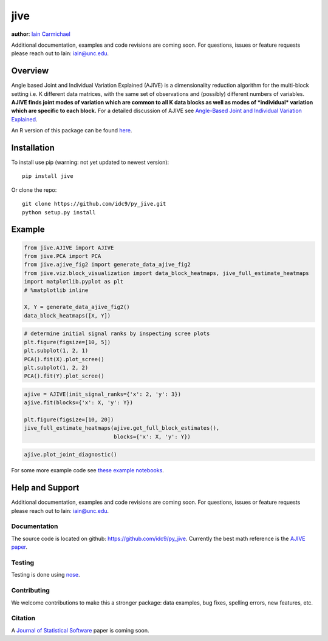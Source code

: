jive
----

**author**: `Iain Carmichael`_

Additional documentation, examples and code revisions are coming soon.
For questions, issues or feature requests please reach out to Iain:
iain@unc.edu.

Overview
========

Angle based Joint and Individual Variation Explained (AJIVE) is a
dimensionality reduction algorithm for the multi-block setting i.e. K
different data matrices, with the same set of observations and
(possibly) different numbers of variables. **AJIVE finds joint modes
of variation which are common to all K data blocks as well as modes of
*individual* variation which are specific to each block.** For a
detailed discussion of AJIVE see `Angle-Based Joint and Individual
Variation Explained`_.

An R version of this package can be found `here`_.

Installation
============
To install use pip (warning: not yet updated to newest version):

::

    pip install jive


Or clone the repo:

::

    git clone https://github.com/idc9/py_jive.git
    python setup.py install

Example
=======

.. code:: python

    from jive.AJIVE import AJIVE
    from jive.PCA import PCA
    from jive.ajive_fig2 import generate_data_ajive_fig2
    from jive.viz.block_visualization import data_block_heatmaps, jive_full_estimate_heatmaps
    import matplotlib.pyplot as plt
    # %matplotlib inline

    X, Y = generate_data_ajive_fig2()
    data_block_heatmaps([X, Y])

.. image:: doc/figures/data_heatmaps.png

.. code:: python

    # determine initial signal ranks by inspecting scree plots
    plt.figure(figsize=[10, 5])
    plt.subplot(1, 2, 1)
    PCA().fit(X).plot_scree()
    plt.subplot(1, 2, 2)
    PCA().fit(Y).plot_scree()

.. image:: doc/figures/scree_plots.png

.. code:: python

    ajive = AJIVE(init_signal_ranks={'x': 2, 'y': 3})
    ajive.fit(blocks={'x': X, 'y': Y})

    plt.figure(figsize=[10, 20])
    jive_full_estimate_heatmaps(ajive.get_full_block_estimates(),
                                blocks={'x': X, 'y': Y})

.. image:: doc/figures/jive_estimate_heatmaps.png

.. code:: python

    ajive.plot_joint_diagnostic()

.. image:: doc/figures/jive_diagnostic.png



For some more example code see `these example notebooks`_.

Help and Support
================

Additional documentation, examples and code revisions are coming soon.
For questions, issues or feature requests please reach out to Iain:
iain@unc.edu.

Documentation
^^^^^^^^^^^^^

The source code is located on github:
`https://github.com/idc9/py\_jive`_. Currently the best math reference
is the `AJIVE paper`_.

Testing
^^^^^^^

Testing is done using `nose`_.

Contributing
^^^^^^^^^^^^

We welcome contributions to make this a stronger package: data examples,
bug fixes, spelling errors, new features, etc.

Citation
^^^^^^^^

A `Journal of Statistical Software`_ paper is coming soon.

.. _Iain Carmichael: https://idc9.github.io/
.. _Angle-Based Joint and Individual Variation Explained: https://arxiv.org/pdf/1704.02060.pdf
.. _here: https://github.com/idc9/r_jive
.. _these example notebooks: doc/example_notebooks/
.. _`https://github.com/idc9/py\_jive`: https://github.com/idc9/r_jive
.. _AJIVE paper: https://arxiv.org/pdf/1704.02060.pdf
.. _nose: http://nose.readthedocs.io/en/latest/
.. _Journal of Statistical Software: https://www.jstatsoft.org/index
